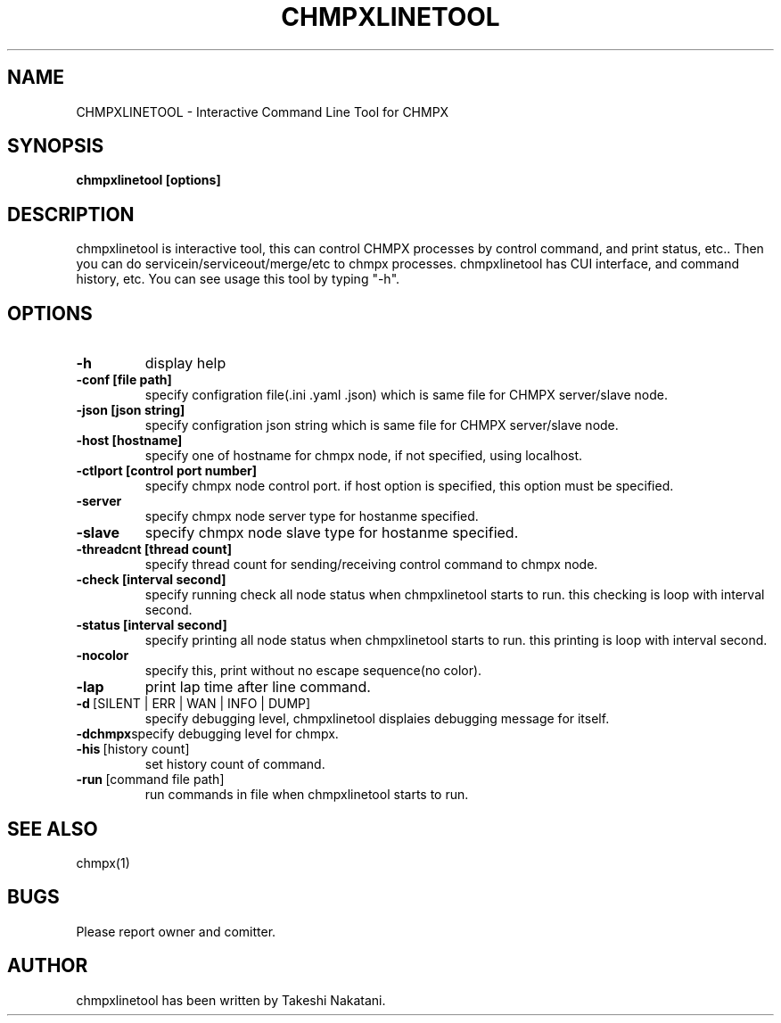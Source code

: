 .TH CHMPXLINETOOL "1" "December 2014" "CHMPX" "Consistent Hashing Mq inProcess data eXchange"
.SH NAME
CHMPXLINETOOL \- Interactive Command Line Tool for CHMPX
.SH SYNOPSIS
.B chmpxlinetool [options]
.SH DESCRIPTION
.PP
chmpxlinetool is interactive tool, this can control CHMPX processes by control command, and print status, etc.. Then you can do servicein/serviceout/merge/etc to chmpx processes. chmpxlinetool has CUI interface, and command history, etc. You can see usage this tool by typing "-h".
.SH OPTIONS
.TP
\fB\-h\fR
display help
.TP
\fB\-conf\ [file\ path]\fR
specify configration file(.ini .yaml .json) which is same file for CHMPX server/slave node.
.TP
\fB\-json\ [json\ string]\fR
specify configration json string which is same file for CHMPX server/slave node.
.TP
\fB\-host\ [hostname]\fR
specify one of hostname for chmpx node, if not specified, using localhost.
.TP
\fB\-ctlport\ [control\ port\ number]\fR
specify chmpx node control port. if host option is specified, this option must be specified.
.TP
\fB\-server\fR
specify chmpx node server type for hostanme specified.
.TP
\fB\-slave\fR
specify chmpx node slave type for hostanme specified.
.TP
\fB\-threadcnt\ [thread\ count]\fR
specify thread count for sending/receiving control command to chmpx node.
.TP
\fB\-check\ [interval\ second]\fR
specify running check all node status when chmpxlinetool starts to run. this checking is loop with interval second.
.TP
\fB\-status\ [interval\ second]\fR
specify printing all node status when chmpxlinetool starts to run. this printing is loop with interval second.
.TP
\fB\-nocolor\fR
specify this, print without no escape sequence(no color).
.TP
\fB\-lap\fR
print lap time after line command.
.TP
\fB\-d\fR\ [SILENT\ |\ ERR\ |\ WAN\ |\ INFO\ |\ DUMP]\fR
specify debugging level, chmpxlinetool displaies debugging message for itself.
.TP
\fB\-dchmpx\fR\
specify debugging level for chmpx.
.TP
\fB\-his\fR\ [history\ count]\fR
set history count of command.
.TP
\fB\-run\fR\ [command\ file\ path]\fR
run commands in file when chmpxlinetool starts to run.
.TP
.SH SEE ALSO
.TP
chmpx(1)
.SH BUGS
.TP
Please report owner and comitter.
.SH AUTHOR
chmpxlinetool has been written by Takeshi Nakatani.
